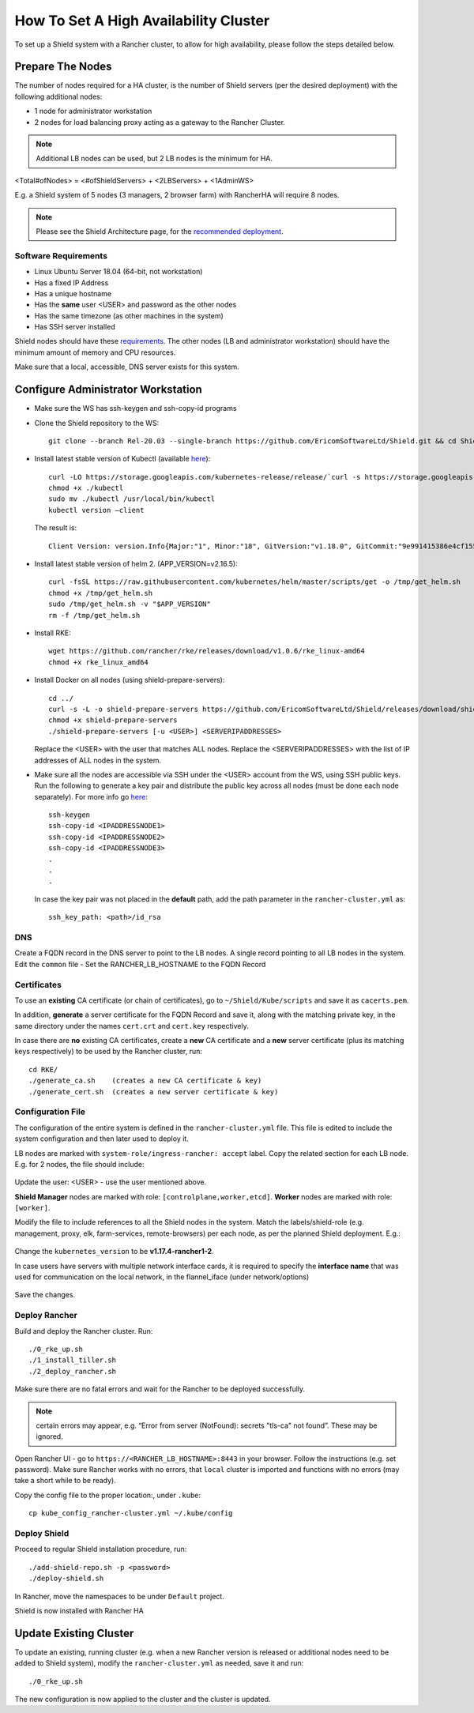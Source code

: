 **************************************
How To Set A High Availability Cluster
**************************************

To set up a Shield system with a Rancher cluster, to allow for high availability, please follow the steps detailed below.

Prepare The Nodes
=================

The number of nodes required for a HA cluster, is the number of Shield servers (per the desired deployment) with the following additional nodes:

*   1 node for administrator workstation
*   2 nodes for load balancing proxy acting as a gateway to the Rancher Cluster. 

.. note:: Additional LB nodes can be used, but 2 LB nodes is the minimum for HA.

<Total#ofNodes> = <#ofShieldServers> + <2LBServers> + <1AdminWS>

E.g. a Shield system of 5 nodes (3 managers, 2 browser farm) with RancherHA will require 8 nodes.

.. note:: Please see the Shield Architecture page, for the `recommended deployment <../shieldarchitecture.html#production>`_.

Software Requirements
---------------------

*   Linux Ubuntu Server 18.04 (64-bit, not workstation)
*   Has a fixed IP Address
*   Has a unique hostname
*   Has the **same** user <USER> and password as the other nodes
*   Has the same timezone (as other machines in the system)
*   Has SSH server installed

Shield nodes should have these `requirements <../requirements.html>`_.
The other nodes (LB and administrator workstation) should have the minimum amount of memory and CPU resources.

Make sure that a local, accessible, DNS server exists for this system.

Configure Administrator Workstation
===================================

*   Make sure the WS has ssh-keygen and ssh-copy-id programs

*   Clone the Shield repository to the WS::

        git clone --branch Rel-20.03 --single-branch https://github.com/EricomSoftwareLtd/Shield.git && cd Shield/Kube/scripts/RKE

*   Install latest stable version of Kubectl (available `here <https://kubernetes.io/docs/tasks/tools/install-kubectl/#install-kubectl-on-linux>`_)::

        curl -LO https://storage.googleapis.com/kubernetes-release/release/`curl -s https://storage.googleapis.com/kubernetes-release/release/stable.txt`/bin/linux/amd64/kubectl
        chmod +x ./kubectl
        sudo mv ./kubectl /usr/local/bin/kubectl
        kubectl version –client
    
    The result is::
    
        Client Version: version.Info{Major:"1", Minor:"18", GitVersion:"v1.18.0", GitCommit:"9e991415386e4cf155a24b1da15becaa390438d8", GitTreeState:"clean", BuildDate:"2020-03-25T14:58:59Z", GoVersion:"go1.13.8", Compiler:"gc", Platform:"linux/amd64"}

*   Install latest stable version of helm 2. (APP_VERSION=v2.16.5)::

        curl -fsSL https://raw.githubusercontent.com/kubernetes/helm/master/scripts/get -o /tmp/get_helm.sh
        chmod +x /tmp/get_helm.sh
        sudo /tmp/get_helm.sh -v "$APP_VERSION"
        rm -f /tmp/get_helm.sh

*   Install RKE::

        wget https://github.com/rancher/rke/releases/download/v1.0.6/rke_linux-amd64
        chmod +x rke_linux_amd64

*   Install Docker on all nodes (using shield-prepare-servers)::

        cd ../
        curl -s -L -o shield-prepare-servers https://github.com/EricomSoftwareLtd/Shield/releases/download/shield-prepare-servers-Rel-20.03/shield-prepare-servers
        chmod +x shield-prepare-servers
        ./shield-prepare-servers [-u <USER>] <SERVERIPADDRESSES>

    Replace the <USER> with the user that matches ALL nodes. Replace the <SERVERIPADDRESSES> with the list of IP addresses of ALL nodes in the system.


*   Make sure all the nodes are accessible via SSH under the <USER> account from the WS, using SSH public keys. Run the following to generate a key pair and distribute the public key across all nodes (must be done each node separately). For more info go `here <http://manpages.ubuntu.com/manpages/bionic/man1/ssh-copy-id.1.html>`_::

        ssh-keygen 
        ssh-copy-id <IPADDRESSNODE1>
        ssh-copy-id <IPADDRESSNODE2>
        ssh-copy-id <IPADDRESSNODE3>
        .
        .
        .

    In case the key pair was not placed in the **default** path, add the path parameter in the ``rancher-cluster.yml`` as::

        ssh_key_path: <path>/id_rsa

DNS
---

Create a FQDN record in the DNS server to point to the LB nodes. A single record pointing to all LB nodes in the system. 
Edit the ``common`` file - Set the RANCHER_LB_HOSTNAME to the FQDN Record

Certificates
------------

To use an **existing** CA certificate (or chain of certificates), go to ``~/Shield/Kube/scripts`` and save it as ``cacerts.pem``.

In addition, **generate** a server certificate for the FQDN Record and save it, along with the matching private key, in the same directory under the names 
``cert.crt`` and ``cert.key`` respectively. 

In case there are **no** existing CA certificates, create a **new** CA certificate and a **new** server certificate (plus its matching keys respectively) to be used by the Rancher cluster, run::
    
    cd RKE/
    ./generate_ca.sh    (creates a new CA certificate & key)
    ./generate_cert.sh  (creates a new server certificate & key)

Configuration File
------------------

The configuration of the entire system is defined in the ``rancher-cluster.yml`` file. This file is edited to include the system configuration and then later used to deploy it.

LB nodes are marked with ``system-role/ingress-rancher: accept`` label. Copy the related section for each LB node. E.g. for 2 nodes, the file should include:

.. figure:: images/ranchercluster1.png
    :scale: 75%
    :align: center

Update the user: <USER> - use the user mentioned above. 

**Shield Manager** nodes are marked with role: ``[controlplane,worker,etcd]``. 
**Worker** nodes are marked with role: ``[worker]``. 
    
Modify the file to include references to all the Shield nodes in the system. Match the labels/shield-role (e.g. management, proxy, elk, farm-services, remote-browsers) per each 
node, as per the planned Shield deployment. E.g.:

.. figure:: images/ranchercluster2.png
    :scale: 75%
    :align: center

Change the ``kubernetes_version`` to be **v1.17.4-rancher1-2**. 
    
In case users have servers with multiple network interface cards, it is required to specify the **interface name** that was used for communication on the local network, 
in the flannel_iface (under network/options)

.. figure:: images/ranchercluster3.png
    :scale: 75%
    :align: center
    
Save the changes.
    

Deploy Rancher
--------------

Build and deploy the Rancher cluster. Run::

    ./0_rke_up.sh
    ./1_install_tiller.sh
    ./2_deploy_rancher.sh

Make sure there are no fatal errors and wait for the Rancher to be deployed successfully. 
    
.. note:: certain errors may appear, e.g. “Error from server (NotFound): secrets "tls-ca" not found”. These may be ignored.

Open Rancher UI - go to ``https://<RANCHER_LB_HOSTNAME>:8443`` in your browser. Follow the instructions (e.g. set password). Make sure Rancher works with no errors, that 
``local`` cluster is imported and functions with no errors (may take a short while to be ready).

Copy the config file to the proper location:, under ``.kube``::

    cp kube_config_rancher-cluster.yml ~/.kube/config


Deploy Shield
-------------

Proceed to regular Shield installation procedure, run::

    ./add-shield-repo.sh -p <password>
    ./deploy-shield.sh

In Rancher, move the namespaces to be under ``Default`` project.
    
Shield is now installed with Rancher HA


Update Existing Cluster
=======================

To update an existing, running cluster (e.g. when a new Rancher version is released or additional nodes need to be added to Shield system), modify the ``rancher-cluster.yml`` 
as needed, save it and run::

    ./0_rke_up.sh

The new configuration is now applied to the cluster and the cluster is updated.
